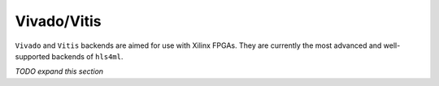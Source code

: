 ============
Vivado/Vitis
============

``Vivado`` and ``Vitis`` backends are aimed for use with Xilinx FPGAs. They are currently the most advanced and well-supported backends of ``hls4ml``.

*TODO expand this section*
